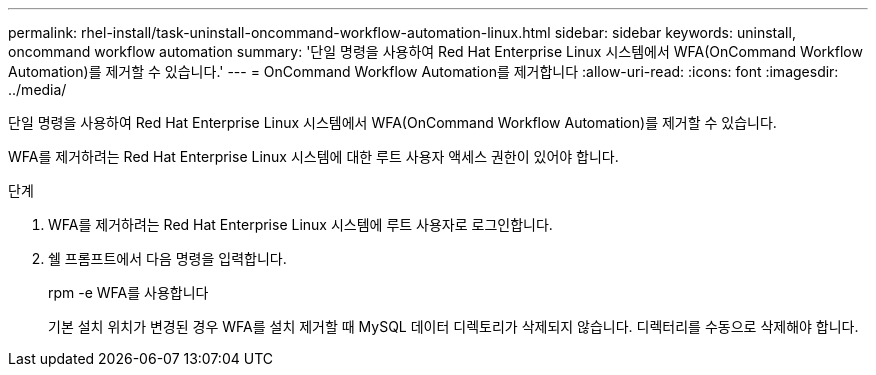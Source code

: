 ---
permalink: rhel-install/task-uninstall-oncommand-workflow-automation-linux.html 
sidebar: sidebar 
keywords: uninstall, oncommand workflow automation 
summary: '단일 명령을 사용하여 Red Hat Enterprise Linux 시스템에서 WFA(OnCommand Workflow Automation)를 제거할 수 있습니다.' 
---
= OnCommand Workflow Automation를 제거합니다
:allow-uri-read: 
:icons: font
:imagesdir: ../media/


[role="lead"]
단일 명령을 사용하여 Red Hat Enterprise Linux 시스템에서 WFA(OnCommand Workflow Automation)를 제거할 수 있습니다.

WFA를 제거하려는 Red Hat Enterprise Linux 시스템에 대한 루트 사용자 액세스 권한이 있어야 합니다.

.단계
. WFA를 제거하려는 Red Hat Enterprise Linux 시스템에 루트 사용자로 로그인합니다.
. 쉘 프롬프트에서 다음 명령을 입력합니다.
+
rpm -e WFA를 사용합니다

+
기본 설치 위치가 변경된 경우 WFA를 설치 제거할 때 MySQL 데이터 디렉토리가 삭제되지 않습니다. 디렉터리를 수동으로 삭제해야 합니다.


